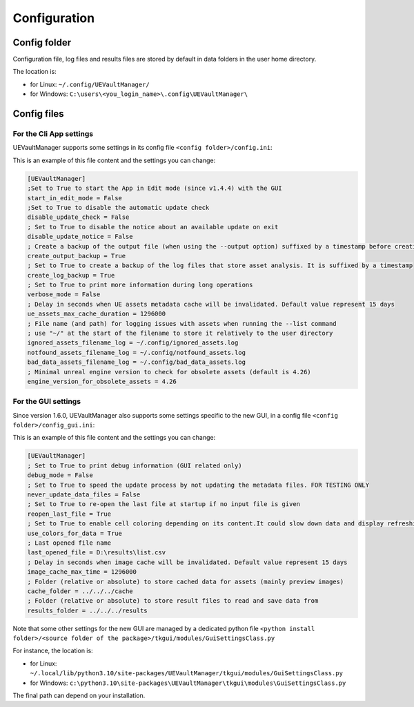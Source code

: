 Configuration
-------------
.. _configuration:

Config folder
~~~~~~~~~~~~~

Configuration file, log files and results files are stored by default in data folders in the user home directory.

The location is:

-  for Linux: ``~/.config/UEVaultManager/``
-  for Windows: ``C:\users\<you_login_name>\.config\UEVaultManager\``

Config files
~~~~~~~~~~~~

For the Cli App settings
^^^^^^^^^^^^^^^^^^^^^^^^

UEVaultManager supports some settings in its config file ``<config folder>/config.ini``:

This is an example of this file content and the settings you can change:

.. code:: ini

    [UEVaultManager]
    ;Set to True to start the App in Edit mode (since v1.4.4) with the GUI
    start_in_edit_mode = False
    ;Set to True to disable the automatic update check
    disable_update_check = False
    ; Set to True to disable the notice about an available update on exit
    disable_update_notice = False
    ; Create a backup of the output file (when using the --output option) suffixed by a timestamp before creating a new file
    create_output_backup = True
    ; Set to True to create a backup of the log files that store asset analysis. It is suffixed by a timestamp
    create_log_backup = True
    ; Set to True to print more information during long operations
    verbose_mode = False
    ; Delay in seconds when UE assets metadata cache will be invalidated. Default value represent 15 days
    ue_assets_max_cache_duration = 1296000
    ; File name (and path) for logging issues with assets when running the --list command
    ; use "~/" at the start of the filename to store it relatively to the user directory
    ignored_assets_filename_log = ~/.config/ignored_assets.log
    notfound_assets_filename_log = ~/.config/notfound_assets.log
    bad_data_assets_filename_log = ~/.config/bad_data_assets.log
    ; Minimal unreal engine version to check for obsolete assets (default is 4.26)
    engine_version_for_obsolete_assets = 4.26


For the GUI settings
^^^^^^^^^^^^^^^^^^^^^^^^

Since version 1.6.0, UEVaultManager also supports some settings specific to the new GUI, in a config file ``<config folder>/config_gui.ini``:

This is an example of this file content and the settings you can change:

.. code:: ini

    [UEVaultManager]
    ; Set to True to print debug information (GUI related only)
    debug_mode = False
    ; Set to True to speed the update process by not updating the metadata files. FOR TESTING ONLY
    never_update_data_files = False
    ; Set to True to re-open the last file at startup if no input file is given
    reopen_last_file = True
    ; Set to True to enable cell coloring depending on its content.It could slow down data and display refreshing
    use_colors_for_data = True
    ; Last opened file name
    last_opened_file = D:\results\list.csv
    ; Delay in seconds when image cache will be invalidated. Default value represent 15 days
    image_cache_max_time = 1296000
    ; Folder (relative or absolute) to store cached data for assets (mainly preview images)
    cache_folder = ../../../cache
    ; Folder (relative or absolute) to store result files to read and save data from
    results_folder = ../../../results


Note that some other settings for the new GUI are managed by a dedicated python file ``<python install folder>/<source folder of the package>/tkgui/modules/GuiSettingsClass.py``

For instance, the location is:

-  for Linux: ``~/.local/lib/python3.10/site-packages/UEVaultManager/tkgui/modules/GuiSettingsClass.py``
-  for Windows: ``c:\python3.10\site-packages\UEVaultManager\tkgui\modules\GuiSettingsClass.py``

The final path can depend on your installation.
